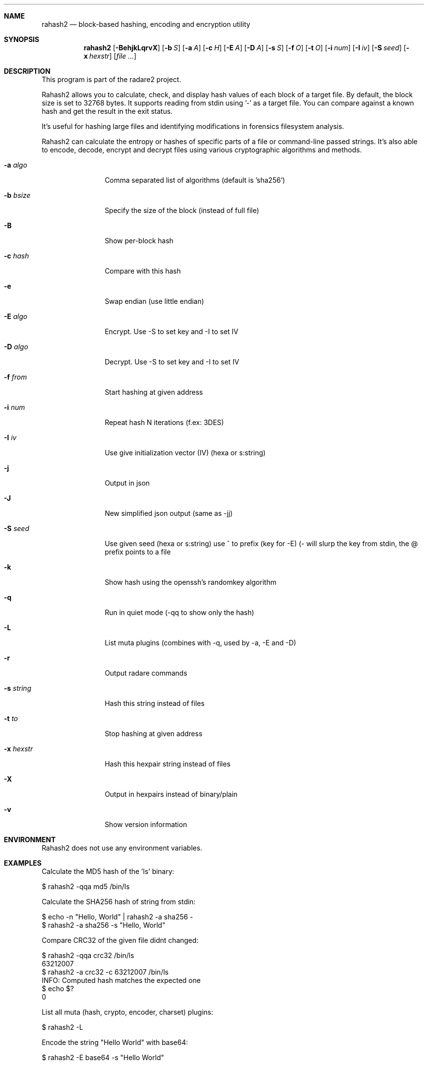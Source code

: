 .Dd Jul 10, 2025
.Dt RAHASH2 1
.Sh NAME
.Nm rahash2
.Nd block-based hashing, encoding and encryption utility
.Sh SYNOPSIS
.Nm rahash2
.Op Fl BehjkLqrvX
.Op Fl b Ar S
.Op Fl a Ar A
.Op Fl c Ar H
.Op Fl E Ar A
.Op Fl D Ar A
.Op Fl s Ar S
.Op Fl f Ar O
.Op Fl t Ar O
.Op Fl i Ar num
.Op Fl I Ar iv
.Op Fl S Ar seed
.Op Fl x Ar hexstr
.Op Ar file ...
.Sh DESCRIPTION
This program is part of the radare2 project.
.Pp
Rahash2 allows you to calculate, check, and display hash values of each block of a target file. By default, the block size is set to 32768 bytes. It supports reading from stdin using '-' as a target file. You can compare against a known hash and get the result in the exit status.
.Pp
It's useful for hashing large files and identifying modifications in forensics filesystem analysis.
.Pp
Rahash2 can calculate the entropy or hashes of specific parts of a file or command-line passed strings. It's also able to encode, decode, encrypt and decrypt files using various cryptographic algorithms and methods.
.Bl -tag -width Fl
.It Fl a Ar algo
Comma separated list of algorithms (default is 'sha256')
.It Fl b Ar bsize
Specify the size of the block (instead of full file)
.It Fl B
Show per-block hash
.It Fl c Ar hash
Compare with this hash
.It Fl e
Swap endian (use little endian)
.It Fl E Ar algo
Encrypt. Use -S to set key and -I to set IV
.It Fl D Ar algo
Decrypt. Use -S to set key and -I to set IV
.It Fl f Ar from
Start hashing at given address
.It Fl i Ar num
Repeat hash N iterations (f.ex: 3DES)
.It Fl I Ar iv
Use give initialization vector (IV) (hexa or s:string)
.It Fl j
Output in json
.It Fl J
New simplified json output (same as -jj)
.It Fl S Ar seed
Use given seed (hexa or s:string) use ^ to prefix (key for -E)
(- will slurp the key from stdin, the @ prefix points to a file
.It Fl k
Show hash using the openssh's randomkey algorithm
.It Fl q
Run in quiet mode (-qq to show only the hash)
.It Fl L
List muta plugins (combines with -q, used by -a, -E and -D)
.It Fl r
Output radare commands
.It Fl s Ar string
Hash this string instead of files
.It Fl t Ar to
Stop hashing at given address
.It Fl x Ar hexstr
Hash this hexpair string instead of files
.It Fl X
Output in hexpairs instead of binary/plain
.It Fl v
Show version information
.El
.Sh ENVIRONMENT
.Pp
Rahash2 does not use any environment variables.
.Sh EXAMPLES
.Pp
Calculate the MD5 hash of the 'ls' binary:
.Pp
  $ rahash2 -qqa md5 /bin/ls
.Pp
Calculate the SHA256 hash of string from stdin:
.Pp
  $ echo -n "Hello, World" | rahash2 -a sha256 -
  $ rahash2 -a sha256 -s "Hello, World"
.Pp
Compare CRC32 of the given file didnt changed:
.Pp
  $ rahash2 -qqa crc32 /bin/ls
  63212007
  $ rahash2 -a crc32 -c 63212007 /bin/ls
  INFO: Computed hash matches the expected one
  $ echo $?
  0
.Pp
List all muta (hash, crypto, encoder, charset) plugins:
.Pp
  $ rahash2 -L
.Pp
Encode the string "Hello World" with base64:
.Pp
  $ rahash2 -E base64 -s "Hello World"
.Pp
Calculate SHA256 hash of a specific part of a file:
.Pp
  $ rahash2 -qqa sha256 -f 0x1000 -t 0x2000 file_to_hash
.Pp
Encrypt and decrypt the "hello" string using the ror and rol plugins:
.Pp
  $ rahash2 -S 12333 -E ror -s hello && echo
  Cell{
  $ rahash2 -S 12333 -E rol -s Cell{ && echo
  hello
.Pp
Encrypting and decrypting using AES-CBC:
.Pp
  $ export AES_KEY="11111111111111111111111111113211"
  $ rahash2 -E aes-ecb -S "$AES_KEY" -s "hello world you bastard" > .file
  $ cat .file | rahash2 -D aes-ecb -S "$AES_KEY" -s - && echo
.Pp
Encrypting a file using Blowfish and encode it into a json:
.Pp
  $ rahash2 -E blowfish -S "11111111111111111111111111113211" -j /bin/ls > ls.json
.Sh DIAGNOSTICS
.Ex -std
.Pp
When using the -c flag, an exit status of 0 indicates a match between the expected and computed hashes.
.Sh SEE ALSO
.Pp
.Xr radare2(1)
.Sh AUTHORS
.Pp
pancake <pancake@nopcode.org>